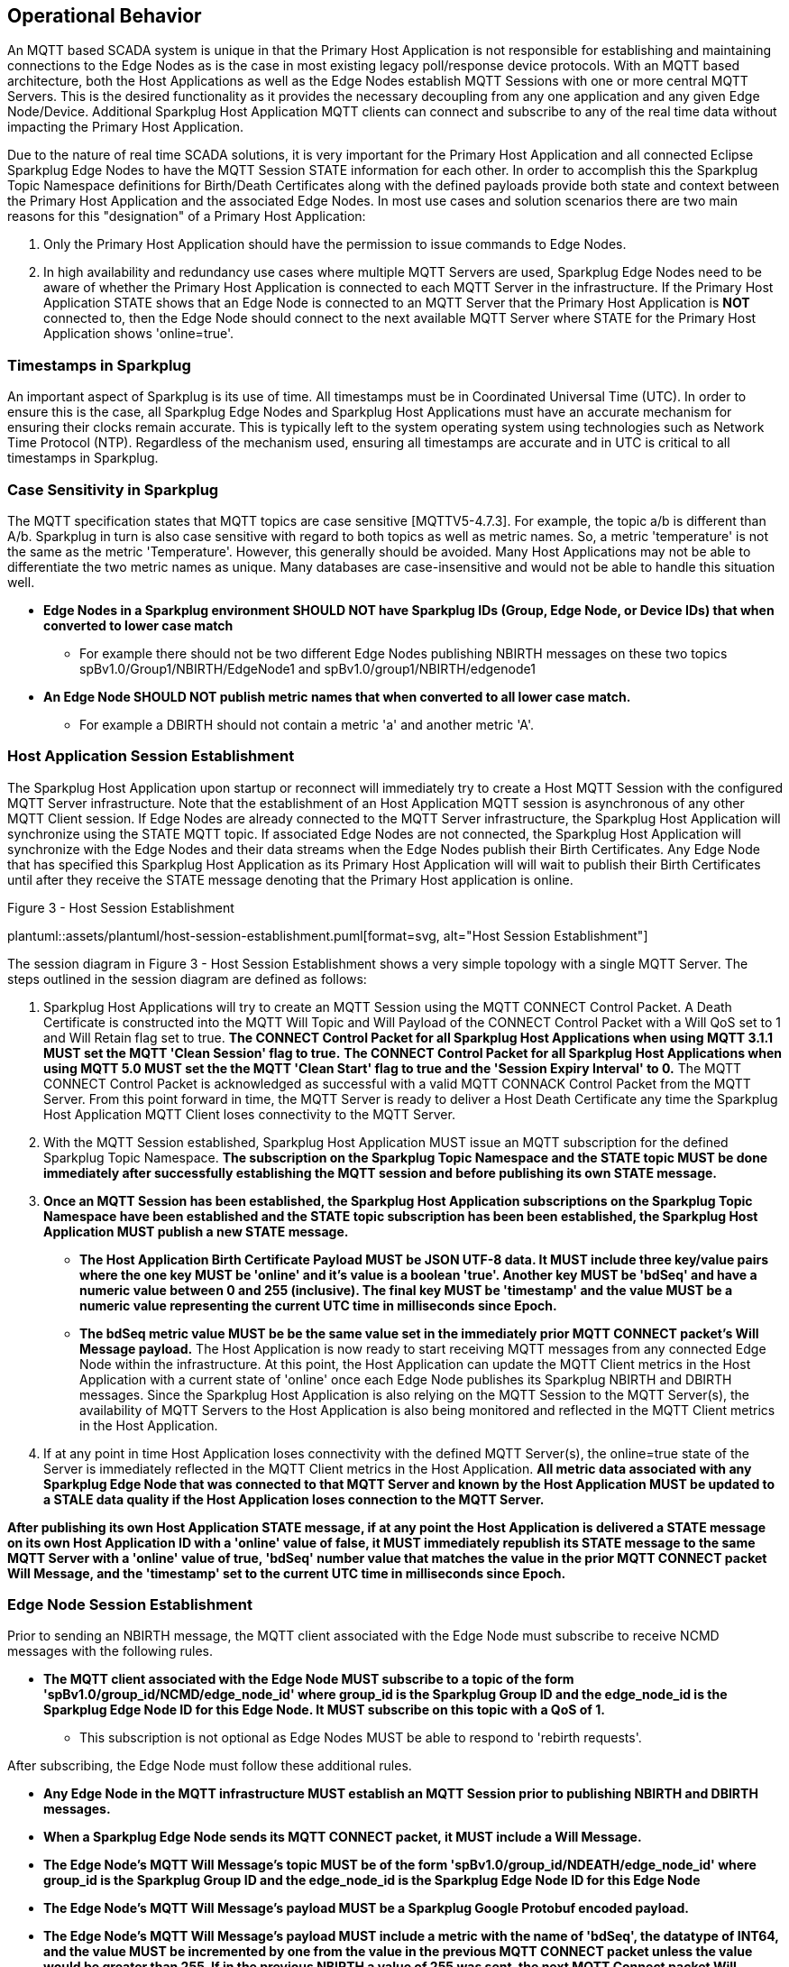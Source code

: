 ////
Copyright © 2016-2021 The Eclipse Foundation, Cirrus Link Solutions, and others

This program and the accompanying materials are made available under the
terms of the Eclipse Public License v. 2.0 which is available at
https://www.eclipse.org/legal/epl-2.0.

SPDX-License-Identifier: EPL-2.0

Sparkplug®, Sparkplug Compatible, and the Sparkplug Logo are trademarks of the Eclipse Foundation.
////

// set default value if assetsdir hasn't been defined
ifndef::assetsdir[:assetsdir:]

[[operational_behavior]]
== Operational Behavior

An MQTT based SCADA system is unique in that the Primary Host Application is not responsible for
establishing and maintaining connections to the Edge Nodes as is the case in most existing legacy
poll/response device protocols. With an MQTT based architecture, both the Host Applications as well
as the Edge Nodes establish MQTT Sessions with one or more central MQTT Servers. This is the desired
functionality as it provides the necessary decoupling from any one application and any given
Edge Node/Device. Additional Sparkplug Host Application MQTT clients can connect and subscribe to
any of the real time data without impacting the Primary Host Application.

Due to the nature of real time SCADA solutions, it is very important for the Primary Host
Application and all connected Eclipse Sparkplug Edge Nodes to have the MQTT Session STATE
information for each other. In order to accomplish this the Sparkplug Topic Namespace definitions
for Birth/Death Certificates along with the defined payloads provide both state and context between
the Primary Host Application and the associated Edge Nodes. In most use cases and solution scenarios
there are two main reasons for this "designation" of a Primary Host Application:

[arabic]
. Only the Primary Host Application should have the permission to issue commands to Edge Nodes.
. In high availability and redundancy use cases where multiple MQTT Servers are used, Sparkplug Edge
Nodes need to be aware of whether the Primary Host Application is connected to each MQTT Server in
the infrastructure. If the Primary Host Application STATE shows that an Edge Node is connected to an
MQTT Server that the Primary Host Application is *NOT* connected to, then the Edge Node should
connect to the next available MQTT Server where STATE for the Primary Host Application shows
'online=true'.

[[operational_behavior_timestamps]]
=== Timestamps in Sparkplug

An important aspect of Sparkplug is its use of time. All timestamps must be in Coordinated
Universal Time (UTC). In order to ensure this is the case, all Sparkplug Edge Nodes and Sparkplug
Host Applications must have an accurate mechanism for ensuring their clocks remain accurate. This is
typically left to the system operating system using technologies such as Network Time Protocol
(NTP). Regardless of the mechanism used, ensuring all timestamps are accurate and in UTC is
critical to all timestamps in Sparkplug.

[[operational_behavior_case_sensitivity]]
=== Case Sensitivity in Sparkplug

The MQTT specification states that MQTT topics are case sensitive [MQTTV5-4.7.3]. For example, the 
topic a/b is different than A/b. Sparkplug in turn is also case sensitive with regard to both topics 
as well as metric names. So, a metric 'temperature' is not the same as the metric 'Temperature'. 
However, this generally should be avoided. Many Host Applications may not be able to differentiate 
the two metric names as unique. Many databases are case-insensitive and would not be able to handle 
this situation well.

* [tck-testable tck-id-case-sensitivity-sparkplug-ids]#[yellow-background]*Edge Nodes in a Sparkplug
environment SHOULD NOT have Sparkplug IDs (Group, Edge Node, or Device IDs) that when converted to
lower case match*#
** For example there should not be two different Edge Nodes publishing NBIRTH messages on these two
topics spBv1.0/Group1/NBIRTH/EdgeNode1 and spBv1.0/group1/NBIRTH/edgenode1
* [tck-testable tck-id-case-sensitivity-metric-names]#[yellow-background]*An Edge Node SHOULD NOT
publish metric names that when converted to all lower case match.*#
** For example a DBIRTH should not contain a metric 'a' and another metric 'A'.

[[operational_behavior_primary_host_application_session_establishment]]
=== Host Application Session Establishment

The Sparkplug Host Application upon startup or reconnect will immediately try to create a Host MQTT
Session with the configured MQTT Server infrastructure. Note that the establishment of an Host
Application MQTT session is asynchronous of any other MQTT Client session. If Edge Nodes are already
connected to the MQTT Server infrastructure, the Sparkplug Host Application will synchronize using
the STATE MQTT topic. If associated Edge Nodes are not connected, the Sparkplug Host Application
will synchronize with the Edge Nodes and their data streams when the Edge Nodes publish their Birth
Certificates. Any Edge Node that has specified this Sparkplug Host Application as its Primary Host
Application will will wait to publish their Birth Certificates until after they receive the STATE
message denoting that the Primary Host application is online.

.Figure 3 - Host Session Establishment
plantuml::{assetsdir}assets/plantuml/host-session-establishment.puml[format=svg, alt="Host Session Establishment"]
//image:extracted-media/media/image7.png[image,width=660,height=492]

The session diagram in Figure 3 - Host Session Establishment shows a very simple topology with a
single MQTT Server. The steps outlined in the session diagram are defined as follows:

[arabic]
. Sparkplug Host Applications will try to create an MQTT Session using the MQTT CONNECT Control
Packet. A Death Certificate is constructed into the MQTT Will Topic and Will Payload of the
CONNECT Control Packet with a Will QoS set to 1 and Will Retain flag set to true.
[tck-testable tck-id-message-flow-phid-sparkplug-clean-session-311]#[yellow-background]*The CONNECT
Control Packet for all Sparkplug Host Applications when using MQTT 3.1.1 MUST set the MQTT 'Clean
Session' flag to true.*#
[tck-testable tck-id-message-flow-phid-sparkplug-clean-session-50]#[yellow-background]*The CONNECT
Control Packet for all Sparkplug Host Applications when using MQTT 5.0 MUST set the the MQTT 'Clean
Start' flag to true and the 'Session Expiry Interval' to 0.*#
The MQTT CONNECT Control Packet is acknowledged as successful with a valid MQTT CONNACK Control
Packet from the MQTT Server. From this point forward in time, the MQTT Server is ready to deliver a
Host Death Certificate any time the Sparkplug Host Application MQTT Client loses connectivity to the
MQTT Server.

. With the MQTT Session established, Sparkplug Host Application MUST issue an MQTT subscription for
the defined Sparkplug Topic Namespace.
[tck-testable tck-id-message-flow-phid-sparkplug-subscription]#[yellow-background]*The subscription
on the Sparkplug Topic Namespace and the STATE topic MUST be done immediately after successfully
establishing the MQTT session and before publishing its own STATE message.*#

. [tck-testable tck-id-message-flow-phid-sparkplug-state-publish]#[yellow-background]*Once an MQTT
Session has been established, the Sparkplug Host Application subscriptions on the Sparkplug Topic
Namespace have been established and the STATE topic subscription has been been established, the
Sparkplug Host Application MUST publish a new STATE message.*#
* [tck-testable tck-id-message-flow-phid-sparkplug-state-publish-payload]#[yellow-background]*The
Host Application Birth Certificate Payload MUST be JSON UTF-8 data. It MUST include three key/value
pairs where the one key MUST be 'online' and it's value is a boolean 'true'. Another key MUST be
'bdSeq' and have a numeric value between 0 and 255 (inclusive). The final key MUST be 'timestamp'
and the value MUST be a numeric value representing the current UTC time in milliseconds since
Epoch.*#
* [tck-testable tck-id-message-flow-phid-sparkplug-state-publish-payload-bdseq]#[yellow-background]*The
bdSeq metric value MUST be be the same value set in the immediately prior MQTT CONNECT packet's Will
Message payload.*#
The Host Application is now ready to start receiving MQTT messages from any connected Edge Node
within the infrastructure. At this point, the Host Application can update the MQTT Client metrics in
the Host Application with a current state of 'online' once each Edge Node publishes its Sparkplug
NBIRTH and DBIRTH messages. Since the Sparkplug Host Application is also relying on the MQTT Session
to the MQTT Server(s), the availability of MQTT Servers to the Host Application is also being
monitored and reflected in the MQTT Client metrics in the Host Application.
. If at any point in time Host Application loses connectivity with the defined MQTT Server(s), the
online=true state of the Server is immediately reflected in the MQTT Client metrics in the Host
Application.
[tck-not-testable]#[yellow-background]*All metric data associated with any Sparkplug Edge Node that
was connected to that MQTT Server and known by the Host Application MUST be updated to a STALE data
quality if the Host Application loses connection to the MQTT Server.*#

[tck-testable tck-id-message-flow-hid-sparkplug-state-message-delivered]#[yellow-background]*After
publishing its own Host Application STATE message, if at any point the Host Application is delivered
a STATE message on its own Host Application ID with a 'online' value of false, it MUST immediately
republish its STATE message to the same MQTT Server with a 'online' value of true, 'bdSeq' number
value that matches the value in the prior MQTT CONNECT packet Will Message, and the 'timestamp' set
to the current UTC time in milliseconds since Epoch.*#

[[operational_behavior_edge_node_session_establishment]]
=== Edge Node Session Establishment

Prior to sending an NBIRTH message, the MQTT client associated with the Edge Node must subscribe to
receive NCMD messages with the following rules.

* [tck-testable tck-id-message-flow-edge-node-ncmd-subscribe]#[yellow-background]*The MQTT client
associated with the Edge Node MUST subscribe to a topic of the form
'spBv1.0/group_id/NCMD/edge_node_id' where group_id is the Sparkplug Group ID and the edge_node_id
is the Sparkplug Edge Node ID for this Edge Node. It MUST subscribe on this topic with a QoS of
1.*#
** This subscription is not optional as Edge Nodes MUST be able to respond to 'rebirth requests'.

After subscribing, the Edge Node must follow these additional rules.

* [tck-testable tck-id-message-flow-edge-node-birth-publish-connect]#[yellow-background]*Any Edge
Node in the MQTT infrastructure MUST establish an MQTT Session prior to publishing NBIRTH and DBIRTH
messages.*#
* [tck-testable tck-id-message-flow-edge-node-birth-publish-will-message]#[yellow-background]*When
a Sparkplug Edge Node sends its MQTT CONNECT packet, it MUST include a Will Message.*#
* [tck-testable tck-id-message-flow-edge-node-birth-publish-will-message-topic]#[yellow-background]*The
Edge Node's MQTT Will Message's topic MUST be of the form 'spBv1.0/group_id/NDEATH/edge_node_id'
where group_id is the Sparkplug Group ID and the edge_node_id is the Sparkplug Edge Node ID for this
Edge Node*#
* [tck-testable tck-id-message-flow-edge-node-birth-publish-will-message-payload]#[yellow-background]*The
Edge Node's MQTT Will Message's payload MUST be a Sparkplug Google Protobuf encoded payload.*#
* [tck-testable tck-id-message-flow-edge-node-birth-publish-will-message-payload-bdSeq]#[yellow-background]*The
Edge Node's MQTT Will Message's payload MUST include a metric with the name of 'bdSeq', the datatype
of INT64, and the value MUST be incremented by one from the value in the previous MQTT CONNECT
packet unless the value would be greater than 255. If in the previous NBIRTH a value of 255 was
sent, the next MQTT Connect packet Will Message payload bdSeq number value MUST have a value of 0.*#
* [tck-testable tck-id-message-flow-edge-node-birth-publish-will-message-qos]#[yellow-background]*The
Edge Node's MQTT Will Message's MQTT QoS MUST be 1.*#
* [tck-testable tck-id-message-flow-edge-node-birth-publish-will-message-will-retained]#[yellow-background]*The
Edge Node's MQTT Will Message's retained flag MUST be set to false.*#

Edge Nodes can be configured to support the concept of a 'Primary Host Application'. In this case,
the Edge Node must wait until the Primary Host Application is online and subscribed to Sparkplug
messages before the Edge Node publishes its NBIRTH and DBIRTH messages. Specifying a Primary Host is
not required for an Edge Node. But, it is often desired. For example say an Edge Node is in a
Sparkplug environment and there is a single consuming Host Application that historizes the data. It
would not be beneficial for the Sparkplug Edge Node to publish data if the Host Application is not
connected and subscribed to messages. Instead, it would be better for the Edge Node to store data
while the Host Application is offline. Once the Host Application is properly connected, it could
then send all of its stored data and continue publishing normally. Once the Sparkplug Edge Node has
successfully connected to the MQTT Server, it must publish a NBIRTH message. The NBIRTH message must
follow the following rules. Note if Primary Host is configured for the Edge Node, it must also wait
until the Primary Host denotes it is online before the Edge Node publishes its NBIRTH message.

* [tck-testable tck-id-message-flow-edge-node-birth-publish-phid-wait]#[yellow-background]*If the
Edge Node is configured to wait for a Primary Host Application if MUST verify the Primary Host
Application is online via the STATE topic before publishing NBIRTH and DBIRTH messages.*#
** [tck-testable tck-id-message-flow-edge-node-birth-publish-phid-wait-id]#[yellow-background]*If
the Edge Node is configured to wait for a Primary Host Application if MUST validate the Host
Application ID as the last token in the STATE message topic string matches the configured Primary
Host Application ID for this Edge Node.*#
** [tck-testable tck-id-message-flow-edge-node-birth-publish-phid-wait-online]#[yellow-background]*If
the Edge Node is configured to wait for a Primary Host Application if MUST validate the 'online'
boolean flag is true in the STATE message payload before considering the Primary Host Application to
be online and active.*#
** [tck-testable tck-id-message-flow-edge-node-birth-publish-phid-wait-bdSeq]#[yellow-background]*If
the Edge Node is configured to wait for a Primary Host Application if MUST validate the 'bdseq'
number is greater than the previous STATE message bdSeq number in the STATE message payload before
considering the Primary Host Application to be online and active. If no previous bdSeq number was
received by this Edge Node it MUST consider the incoming bdSeq number the latest/valid.*#
*** Note for the bdSeq number 0 is considered greater than 255 because this value is only between 0
and 255 (inclusive).
* [tck-testable tck-id-message-flow-edge-node-birth-publish-nbirth-topic]#[yellow-background]*The
Edge Node's NBIRTH MQTT topic MUST be of the form 'spBv1.0/group_id/NBIRTH/edge_node_id' where
group_id is the Sparkplug Group ID and the edge_node_id is the Sparkplug Edge Node ID for this Edge
Node*#
* [tck-testable tck-id-message-flow-edge-node-birth-publish-nbirth-payload]#[yellow-background]*The
Edge Node's NBIRTH payload MUST be a Sparkplug Google Protobuf encoded payload.*#
* [tck-testable tck-id-message-flow-edge-node-birth-publish-nbirth-payload-bdSeq]#[yellow-background]*The
Edge Node's NBIRTH payload MUST include a metric with the name of 'bdSeq' the datatype of INT64 and
the value MUST be the same as the previous MQTT CONNECT packet.*#
* [tck-testable tck-id-message-flow-edge-node-birth-publish-nbirth-qos]#[yellow-background]*The
Edge Node's NBIRTH MQTT QoS MUST be 0.*#
* [tck-testable tck-id-message-flow-edge-node-birth-publish-nbirth-retained]#[yellow-background]*The
Edge Node's NBIRTH retained flag MUST be set to false.*#
* [tck-testable tck-id-message-flow-edge-node-birth-publish-nbirth-payload-seq]#[yellow-background]*The
Edge Node's NBIRTH payload MUST include a 'seq' number that is between 0 and 255 (inclusive).*#
** This will become the starting sequence number which all following messages will include a
sequence number that is one more than the previous up to 255 where it wraps back to zero.
* [tck-testable tck-id-message-flow-edge-node-birth-publish-phid-offline]#[yellow-background]*If the
Edge Node is configured to wait for a Primary Host Application, it is connected to the MQTT Server,
and receives a STATE message on its configured Primary Host, the bdSeq number in the payload is
greater than the previous bdSeq number, and the 'online' value is false, it MUST immediately publish
and NDEATH message and disconnect from the MQTT Server and start the connection establishment
process over.*#
** Note for the bdSeq number 0 is considered greater than 255 because this value is only between 0
and 255 (inclusive).
** If the Edge Node did not previously receive a STATE message from this Primary Host Application,
it MUST NOT check the bdSeq number against the previous value because it is unable to do so. It MUST
honor the 'online' boolean status flag as denoted in the payload.

Most implementations of a Sparkplug Edge Node for real time SCADA systems will try to maintain a
persistent MQTT Session with the MQTT Server Infrastructure. But there are use cases where the
MQTT Session does not need to be persistent. In either case, an Edge Node can try to establish an
MQTT Session at any time and is completely asynchronous from any other MQTT Client in the
infrastructure. The only exception to this rule is the use case where there are multiple MQTT
Servers and a Primary Host Application. Note this does not refer to the use of the MQTT 'Clean
Session' flag in MQTT 3.1.1 or the 'Clean Start' flag in MQTT 5.0. All types of MQTT clients (both
Host and Edge Nodes) in a Sparkplug system MUST always set the 'Clean Session' flag in the MQTT
3.1.1 CONNECT packet to true. When using MQTT 5.0 the 'Clean Start' flag must be set to true and the
MQTT 'Session Expiry Interval' to zero.

.Figure 4 - Edge Node MQTT Session Establishment
plantuml::{assetsdir}assets/plantuml/edge-node-mqtt-session-establishment.puml[format=svg, alt="Edge Node MQTT Session Establishment"]
//image:extracted-media/media/image8.png[image,width=660,height=508]

The session diagram in Figure 4 - Edge Node MQTT Session Establishment shows a very simple topology
with a single MQTT Server. The steps outlined in the session diagram are defined as follows:

[arabic]
. The Edge Node MQTT Client will attempt to create an MQTT connection to the available MQTT
Server(s) using the MQTT CONNECT Control Packet.
The Death Certificate constructed into the Will Topic and Will Payload follows the format defined
in section on link:#payloads_ndeath[NDEATH messages].

. The subscription to NCMD level topics ensures that Edge Node targeted messages from the Primary
Host Application are delivered. The subscription to DCMD ensures that device targeted messages from
the Primary Host Application are delivered. In infrastructures with multiple MQTT Servers and a
designated Primary Host Application, the subscription to STATE informs the Edge Node the current
state of the Primary Host Application. At this point the Edge node has fully completed the steps
required for establishing a valid MQTT Session with the Primary Host Application.

. Once an MQTT Session has been established, the Edge Node MQTT client MUST publish an application
level NBIRTH as defined link:#topics_birth_message_nbirth[here]. At this point, the Primary Host
Application will have all the information required to build out the Edge Node metric structure and
show the Edge Node in an 'online' state once it publishes its NBIRTH and DBIRTH messages.

. If at any point in time the Edge Node MQTT Client loses connectivity to the defined MQTT
Server(s), a Death Certificate (NDEATH) is issued by the MQTT Server on behalf of the Edge Node.
Upon receipt of the Death Certificate with a bdSeq number metric that matches the preceding bdSeq
number in the NBIRTH messages, the Primary Host Application should set the state of the Edge Node
to ‘online=false’ and update all metric timestamps related to this Edge Node. Any defined metrics
will be set to a STALE data quality.

.. The bdSeq number is used to correlate an NBIRTH with a NDEATH. Because the NDEATH is included in
the MQTT CONNECT packet, its timestamp (if included) is not useful to Sparkplug Host Applications.
Instead, a bdSeq number must be included as a metric in the payload of the NDEATH. The same bdSeq
number metric value must also be included in the NBIRTH message published immediately after the MQTT
CONNECT. This allows Host Applications to know that a NDEATH matches a specific NBIRTH message. This
is required because timing with Will Messages may result in NDEATH messages arriving after a
new/next NBIRTH message. The bdSeq number allows Host Applications to know when it must consider the
Edge Node offline.

[[operational_behavior_edge_node_session_termination]]
=== Edge Node Session Termination

Edge Nodes for various reasons may disconnect intentionally.
When this is done,
[tck-testable tck-id-operational-behavior-edge-node-intentional-disconnect-ndeath]#[yellow-background]*an
Edge Node MUST publish an NDEATH before terminating the connection.*#
[tck-testable tck-id-operational-behavior-edge-node-intentional-disconnect-packet]#[yellow-background]*Immediately
following the NDEATH publish, a DISCONNECT packet MUST be sent to the MQTT Server.*#
This allows the MQTT Server to be notified that the Edge Node is offline and as a result the MQTT
Will Message of the Edge Node will not be delivered by the MQTT Server to subscribed MQTT clients.

When an Edge Node goes offline by sending its NDEATH or if an MQTT Server delivers an NDEATH on
behalf of an Edge Node, it is implied that all of the Edge Node's associated Devices are also
offline. In addition, it is also implied that all metrics in the previous associated NBIRTH and all
DBIRTHs in this Sparkplug session under that Edge Node are now STALE.

For the following normative statements it is up to the designers of the Sparkplug Host Application
with regard to how they 'mark' the Sparkplug Edge Node or Sparkplug Device as 'offline'. It is also
up to the designers of the Sparkplug Host Application on how they 'mark' a metric as STALE. This is
an important aspect of Sparkplug in that an NDEATH means the data was accurate at a time, but now
that the MQTT session has been lost can no longer be considered current or up to date.

Because an NDEATH may be sent on behalf of an Edge Node by an MQTT Server in the MQTT Will Message,
the Sparkplug payload timestamp does not represent the time that the Edge Node actually went
offline. As a result, the timestamp associated with NDEATH events must use the timestamp of receipt
on the Sparkplug Host Application. This is in part why Sparkplug Edge Nodes and Host Applications
must have synced system clocks and all Sparkplug timestamps must be in UTC time.

* [tck-testable tck-id-operational-behavior-edge-node-termination-host-action-ndeath-node-offline]#[yellow-background]*Immediately
after receiving an NDEATH from an Edge Node, Host Applications MUST mark the Edge Node as offline
using the current Host Application's system UTC time*#
* [tck-testable tck-id-operational-behavior-edge-node-termination-host-action-ndeath-node-tags-stale]#[yellow-background]*Immediately
after receiving an NDEATH from an Edge Node, Host Applications MUST mark all metrics that were
included in the previous NBIRTH as STALE using the current Host Application's system UTC time*#
* [tck-testable tck-id-operational-behavior-edge-node-termination-host-action-ndeath-devices-offline]#[yellow-background]*Immediately
after receiving an NDEATH from an Edge Node, Host Applications MUST mark all Sparkplug Devices
associated with the Edge Node as offline using the current Host Application's system UTC time*#
* [tck-testable tck-id-operational-behavior-edge-node-termination-host-action-ndeath-devices-tags-stale]#[yellow-background]*Immediately
after receiving an NDEATH from an Edge Node, Host Applications MUST mark all of the metrics that
were included with associated Sparkplug Device DBIRTH messages as STALEusing the current Host
Application's system UTC time*#

For the following normative statements an 'online STATE message' is one where a Host Application's
JSON payload has the 'online' key's value set to true. An 'offline STATE message' is one where the
Host Application's JSON payload has the 'online' key's value set to false.

If the Edge Node is configured to use a Primary Host Application, it must also watch for 'STATE'
messages from the Primary Host Application. If the Primary Host Application denotes it is offline,
the Edge Node must disconnect from the current MQTT server following these rules:

* [tck-testable tck-id-operational-behavior-edge-node-termination-host-offline]#[yellow-background]*If
the Edge Node is configured to use a Primary Host Application, it MUST disconnect from the current
MQTT Server if a the online JSON value is false and if the bdSeq number matches the bdSeq number
from the previous 'online STATE message'.*#
* [tck-testable tck-id-operational-behavior-edge-node-termination-host-offline-bdSeq]#[yellow-background]*Consider
an Edge Node that is configured to use a Primary Host Application and the Edge Node is connected and
publishing. Then it receives an 'offline STATE message'. It MUST NOT disconnect if the bdSeq number
does not match the bdSeq number value from the previous 'online STATE message'.*#

[[operational_behavior_device_session_establishment]]
=== Device Session Establishment

The Sparkplug Specification is provided to get real time process variable information from existing
and new end devices measuring, monitoring, and controlling a physical process into an MQTT
infrastructure and the Host Application Industrial Internet of Things application platform. In the
context of this document an MQTT Device can represent anything from existing legacy poll/response
driven PLCs, RTUs, HART Smart Transmitter, etc., to new generation automation and instrumentation
devices that can implement a conformant MQTT client natively.

The preceding sections in this document detail how the Sparkplug Host Application interacts with the
MQTT Server infrastructure and how that infrastructure interacts with the notion of a Sparkplug
Edge Node. But to a large extent the technical requirements of those pieces of the infrastructure
have already been provided. For most use cases in this market sector the primary focus will be on
the implementation of the Sparkplug Specification between the native device and the Edge Node API’s.

Prior to sending a DBIRTH message, if the Device supports 'writing to outputs' the MQTT client
associated with the Sparkplug Device must subscribe to receive DCMD messages with the following
rules.

* [tck-testable tck-id-message-flow-device-dcmd-subscribe]#[yellow-background]*If the Device
supports writing to outputs, the MQTT client associated with the Device MUST subscribe to a topic of
the form 'spBv1.0/group_id/DCMD/edge_node_id/device_id' where group_id is the Sparkplug Group ID the
edge_node_id is the Sparkplug Edge Node ID and the device_id is the Sparkplug Device ID for this
Device. It MUST subscribe on this topic with a QoS of 1.*#

A Device can publish a DBIRTH as long as an NBIRTH has been sent previously and the MQTT session is
active. The DBIRTH message must follow the following rules.

* [tck-testable tck-id-message-flow-device-birth-publish-nbirth-wait]#[yellow-background]*The NBIRTH
message must have been sent within the current MQTT session prior to a DBIRTH being published.*#
* [tck-testable tck-id-message-flow-device-birth-publish-dbirth-topic]#[yellow-background]*The
Device's DBIRTH MQTT topic MUST be of the form 'spBv1.0/group_id/DBIRTH/edge_node_id/device_id'
where group_id is the Sparkplug Group ID the edge_node_id is the Sparkplug Edge Node ID and the
device_id is the Sparkplug Device ID for this Device.*#
* [tck-testable tck-id-message-flow-device-birth-publish-dbirth-match-edge-node-topic]#[yellow-background]*The
Device's DBIRTH MQTT topic group_id and edge_node_id MUST match the group_id and edge_node_id that
were sent in the prior NBIRTH message for the Edge Node this Device is associated with.*#
* [tck-testable tck-id-message-flow-device-birth-publish-dbirth-payload]#[yellow-background]*The
Device's DBIRTH payload MUST be a Sparkplug Google Protobuf encoded payload.*#
* [tck-testable tck-id-message-flow-device-birth-publish-dbirth-qos]#[yellow-background]*The
Device's DBIRTH MQTT QoS MUST be 0.*#
* [tck-testable tck-id-message-flow-device-birth-publish-dbirth-retained]#[yellow-background]*The
Device's DBIRTH retained flag MUST be set to false.*#
* [tck-testable tck-id-message-flow-device-birth-publish-dbirth-payload-seq]#[yellow-background]*The
Device's DBIRTH payload MUST include a 'seq' number that is between 0 and 255 (inclusive) and be one
more than was included in the prior Sparkplug message sent from the Edge Node associated with this
Device.*#

In order to expose and populate the metrics from any intelligent device, the following simple
session diagram outlines the requirements:

.Figure 5 - MQTT Device Session Establishment
plantuml::{assetsdir}assets/plantuml/mqtt-device-session-establishment.puml[format=svg, alt="MQTT Device Session Establishment"]
//image:extracted-media/media/image9.png[image,width=660,height=309]

The session diagram in Figure 5 - MQTT Device Session Establishment shows a simple topology with
all the Sparkplug elements in place i.e. Host Application, MQTT Server(s), Sparkplug Edge Node and
this element, the device element. The steps outlined in the session diagram are defined as follows:

This flow diagram assumes that at least one MQTT Server is available and operational within the
infrastructure. Without at least a single MQTT Server the remainder of the infrastructure is
unavailable.

[arabic]
. Assuming MQTT Server is available.

. Assuming the Primary Host Application established MQTT Session with the MQTT Server(s).

. The Session Establishment of the associated Sparkplug Edge Node is described in
link:#operational_behavior_edge_node_session_establishment[Edge Node Session Establishment]. This
flow diagram assumes that the Edge Node session has already been established with the Primary Host
Application. Depending on the target platform, the Edge Node may be a physical "Edge of Network"
gateway device polling physical legacy devices via Modbus, AB, DNP3.0, HART, etc, an MQTT enabled
sensor or device, or it might be a logical implementation of one of the Eclipse Tahu compatible
implementations for prototype Edge Nodes running on the Raspberry PI platform. Regardless of the
implementation, at some point the device interface will need to provide a state and associated
metrics to publish to the MQTT infrastructure.

. State #4 in the session diagram represents the state at which the Edge Node is ready to report all
of its metric data to the MQTT Server(s) as defined in Sparkplug. It is the responsibility of the
Edge node (logical or physical) to put this information in a form defined in
link:#payloads_dbirth[DBIRTH messages]. Upon receiving the DBIRTH message, the Primary Host
Application can build out the proper metric structure and set the Sparkplug Device to 'online'.

. Following the Sparkplug Specification in link:#payloads_ddata[Device Data Messages] (DDATA), all
subsequent metrics are published to the Primary Host Application on a Report by Exception (RBE)
basis using the DDATA message format. Time based reporting is not explicitly disallowed by the
Sparkplug Specification but it is discouraged and often unnecessary.

. If at any time the Sparkplug Device cannot provide real time information, the Sparkplug
Specification requires that an DDEATH be published. This will inform the Primary Host Application
that all metric information associated with that Sparkplug Device be set to a STALE data quality.

[[operational_behavior_device_session_termination]]
=== Device Session Termination

[tck-testable tck-id-operational-behavior-device-ddeath]#[yellow-background]*If a Sparkplug Edge
Node loses connection with an attached Sparkplug Device, it MUST publish a DDEATH message on behalf
of the device.*#

When a Sparkplug Device goes offline by having its DDEATH published by an Edge Node, it allows
Sparkplug Host Applications to know that the Sparkplug Device is no longer reporting current and
accurate values to the Edge Node. Therefore the Edge Node is not able to report live/accurate data
values on behalf of the Sparkplug Device to the MQTT Server or in turn to Sparkplug Host
Applications. As a result the Sparkplug Host Applications must mark the Device offline and denote
the Sparkplug Device's tags as stale.

For the following normative statements it is up to the designers of the Sparkplug Host Application
with regard to how they 'mark' the Sparkplug Device as 'offline'. It is also up to the designers of
the Sparkplug Host Application on how they 'mark' a metric as STALE. This is an important aspect of
Sparkplug in that an DDEATH means the data was accurate at a time, but now that the connection
between the Sparkplug Edge Node and the Sparkplug Device has been lost can no longer be considered
current or up to date.

The DDEATH is sent on behalf of a Sparkplug Device by a Sparkplug Edge Node. Because of this, the
Sparkplug payload timestamp associated with a DDEATH is considered accurate and must be used as the
timestamp for a Sparkplug Device being marked as offline and for its associated metrics being set to
STALE.

[tck-testable tck-id-operational-behavior-edge-node-termination-host-action-ddeath-devices-offline]#[yellow-background]*Immediately
after receiving an DDEATH from an Edge Node, Host Applications MUST mark the Sparkplug Device
associated with the Edge Node as offline using the timestamp in the DDEATH payload*#
[tck-testable tck-id-operational-behavior-edge-node-termination-host-action-ddeath-devices-tags-stale]#[yellow-background]*Immediately
after receiving an DDEATH from an Edge Node, Host Applications MUST mark all of the metrics that
were included with the associated Sparkplug Device DBIRTH messages as STALE using the timestamp in
the DDEATH payload*#

[[operational_behavior_sparkplug_host_applications]]
=== Sparkplug Host Applications

As noted above, there is the notion of a Sparkplug Host Application in the infrastructure that has
the required permissions to send commands to Edge Nodes and Sparkplug Devices and the fact that all
Edge Nodes need to know the Primary Host Application is connected to the same MQTT Server its
connected to or it needs to walk to another one in the infrastructure. Both are common requirements
of a mission critical SCADA system.

But unlike legacy SCADA system implementations, all real time process variable information being
published thru the MQTT infrastructure is available to any number of additional MQTT Clients in the
business that might be interested in subsets if not all of the real time data.

The only fundamental difference between a Primary Host Application MQTT Client and other Sparkplug
Host Application MQTT Clients is that the Edge Nodes in the infrastructure know to make sure the
Primary Host Application is online before publishing data.

[[operational_behavior_host_application_message_ordering]]
=== Sparkplug Host Application Message Ordering

Sparkplug Host Applications are required to validate the order of messages arriving from Edge Nodes.
This is done using the sequence number which is sent in every NBIRTH, DBIRTH, NDATA, and DDATA
message that comes from an Edge Node. Because these MQTT messages are sent on different topics, it
is possible based on MQTT Server implementations that these messages may arrive at the Sparkplug
Host Application in a different order than they were sent from the Edge Node. This can be especially
common when using clustered MQTT Servers. It is the responsibility of the Sparkplug Host Application
to ensure that all messages arrive within a 'Reorder Timeout'. In typical environments this timeout
can be as little as a couple of seconds. In deployments with very slow networks or clustered MQTT
servers it may need to be longer. In some environments, the MQTT Server may ensure in-order delivery
of QoS0 MQTT messages even across topics. In these cases this timeout could be zero.

If a Sparkplug Host Applications receives messages from Edge Node with sequence numbers 1, 2, and 4.
At the time the message with a sequence number of 4 arrives, a timer SHOULD be started within the
Host Application. This is the start of the Reordering Timeout timer. A messages with sequence number
3 MUST arrive before the Reordering Timeout elapses. If a message with sequence number 3 does not
arrive before the timeout, a Rebirth Request should be sent to the Edge Node. The ensures the
session state is properly reestablished. If a message with a sequence number of 3 arrives before the
Reorder Timeout occurs, the timer can be shutdown and normal operation of the Host Application can
continue.

It is also important to note that depending on the Sparkplug Host Application's purpose, it may make
sense to never process messages out of order. It also may make sense to not process a message that
arrived out of sequence if its preceding messages didn't arrive before the Reorder Timeout. These
choices are left to the Sparkplug Host Application developer. For example, a Host Application that
is a time series database may want to insert all data that arrives regardless of the message order.
However, a rules engine Host Application may require that messages are processed in order of their
sequence numbers to preserve the order of events as they occurred at the Edge Node.

* [tck-testable tck-id-operational-behavior-host-reordering-param]#[yellow-background]*Sparkplug
Host Applications SHOULD provide a configurable 'Reorder Timeout' parameter*#
* [tck-testable tck-id-operational-behavior-host-reordering-start]#[yellow-background]*If a message
arrives with an out of order sequence number, the Host Application SHOULD start a timer denoting the
start of the Reorder Timeout window*#
* [tck-testable tck-id-operational-behavior-host-reordering-rebirth]#[yellow-background]*If the
Reorder Timeout elapses and the missing message(s) have not been received, the Sparkplug Host
Application SHOULD send an NCMD to the Edge Node with a 'Node Control/Rebirth' request*#
** Non-normative comment: In most cases a 'Primary Host Application' would send a Rebirth Request
but a Non-Primary Host may not
* [tck-testable tck-id-operational-behavior-host-reordering-success]#[yellow-background]*If the
missing messages that triggered the start of the Reorder Timeout timer arrive before the reordering
timer elapses, the timer can be terminated and normal operation in the Host Application can
continue*#

[[operational_behavior_primary_application_state_in_multiple_mqtt_server_topologies]]
=== Primary Host Application STATE in Multiple MQTT Server Topologies

For implementations with multiple MQTT Servers, there is one additional aspect that needs to be
understood and managed properly. When multiple MQTT Servers are available there is the possibility
of "stranding" an Edge Node if the Primary command/control of the Primary Host Application loses
network connectivity to one of the MQTT Servers. In this instance the Edge Node would stay properly
connected to the MQTT Server publishing information not knowing that Primary Host Application was
not able to receive the messages.
// TODO: This is a normative statement - but it is testable?
When using multiple MQTT Servers, the Primary Host Application instance must be configured to
publish a STATE Birth Certificate and all Edge Nodes need to subscribe to this STATE message.

[tck-testable tck-id-operational-behavior-primary-application-state-with-multiple-servers-state]#[yellow-background]*Regardless
of the number of MQTT Servers in a Sparkplug Infrastructure, every time a Primary Host Application
establishes a new MQTT Session with an MQTT Server, the STATE Birth Certificate defined in the
link:#payloads_desc_state[STATE description section] MUST be the first message that is published
after a successful MQTT Session is established with each MQTT Server.*#

Sparkplug Edge Nodes in an infrastructure that provides multiple MQTT Servers can establish a
session to any one of the MQTT Servers.

[tck-testable tck-id-operational-behavior-primary-application-state-with-multiple-servers-single-server]#[yellow-background]*The
Edge Nodes MUST not connected to more than one server at any point in time.*#

Upon establishing a session, the Edge Node should issue a subscription to the STATE message
published by Primary Host Application. Since the STATE message is published with the MQTT RETAIN
flag set, MQTT will guarantee that the last STATE message is always available. The Edge Node should
examine the JSON payload of this message to ensure that it is a value of the 'online' key is true.
If the value is false, this indicates the Primary Application has lost its MQTT Session to this
particular MQTT Server.

[tck-testable tck-id-operational-behavior-primary-application-state-with-multiple-servers-walk]#[yellow-background]*If
the Primary Host Application is offline as denoted via the STATE MQTT Message, the Edge Node MUST
terminate its session with this MQTT Server and move to the next available MQTT Server that is
available.*#

[tck-testable tck-id-operational-behavior-edge-node-birth-sequence-wait]#[yellow-background]*The
Edge Node MUST also wait to publish its BIRTH sequence until an online=true STATE message is
received by the Edge Node.*#
This use of the STATE message in this manner ensures that any loss of connectivity to an MQTT Server
to the Primary Host Application does not result in Edge Nodes being "stranded" on an MQTT server
because of network issues. The following message flow diagram outlines how the STATE message is
used when three (3) MQTT Servers are available in the infrastructure:

// suppress inspection "AsciiDocLinkResolve"
.Figure 7 – Primary Host Application STATE flow diagram
plantuml::{assetsdir}assets/plantuml/primary-host-application-state-flow-diagram.puml[format=svg, alt="Primary Host Application STATE flow diagram"]
//image:extracted-media/media/image11.png[image,width=660,height=304]

[arabic]
. When an Edge Node is configured with multiple available MQTT Servers in the infrastructure it
should issue a subscription to the Primary Host Application STATE message. The Edge Nodes are free
to establish an MQTT Session to any of the available servers over any available network at any time
and examine the current STATE value. If the STATE message payload is online=false then the Edge Node
should disconnect and walk to the next available server.

. Upon startup, the configured Primary Host Application's MQTT Client MUST include the Primary Host
Application DEATH Certificate that indicates STATE is online=false with the message RETAIN flag set
to true in the MQTT Will Message. Then the Primary Host Application BIRTH Certificate must be
published with a STATE payload of online=true. In both of these messages the bdSeq number value must
match and be one more than the bdSeq number value used in the previous connection establishment.
Both of these payloads must also include a numeric timestamp value in UTC milliseconds since Epoch.

. As the Edge Node walks its available MQTT Server list, it will establish an MQTT Session with a
server that has a STATE message with a JSON payload that has online=true. The Edge Node can stay
connected to this server if its MQTT Session stays intact and it does not receive the Primary Host
Application DEATH Certificate.

. Having a subscription registered to the MQTT Server on the STATE topic will result in any change
to the current Primary Host Application STATE being received immediately. In this case, a
network disruption causes the Primary Host Application MQTT Session to server #2 to be terminated.
This will cause the MQTT Server, on behalf of the now terminated the Primary Host Application MQTT
Client, to deliver the Death Certificate to anyone that is currently subscribed to it. Upon receipt
of the Primary Host Application Death Certificate this Edge Node will move to the next MQTT Server
in its list. Before the Edge Node disconnects and walks to the next MQTT Server it must validate
that the JSON payload denotes online=false and the bdSeq number matches the prior STATE message
bdSeq number from that Host Application's BIRTH message.

. The Edge Node connected to the next available MQTT Server and since the current STATE on this
server is online=true, it can stay connected. In the meantime, the network disruption between
Primary Host Application and MQTT Server #2 has been corrected. The Primary Host Application has a
new MQTT Session established to server #2 with an updated Birth Certificate of online=true. Now MQTT
Server #2 is ready to accept new Edge Node session requests.

[[operational_behavior_edge_node_ndata_and_ncmd_messages]]
=== Edge Node NDATA and NCMD Messages

We’ll start this section with a description of how metric information is published to the Primary
Host Application from an Edge Node in the MQTT infrastructure. The definition of an Edge Node is
generic in that it can represent both physical "Edge of Network Gateway" devices that are
interfacing with existing legacy equipment and a logical MQTT endpoint for devices that natively
implement the Sparkplug Specification. The link:#payloads_nbirth[NBIRTH Section] defines the Edge
Node Birth Certificate MQTT Payload and the fact that it can provide any number of metrics that will
be exposed in the Primary Host Application. Some examples of these will be "read only" such as:

* Edge Node Manufacture ID
* Edge Node Device Type
* Edge Node Serial Number
* Edge Node Software Version Number
* Edge Node Configuration Change Count
* Edge Node Position (if GPS device is available)
* Edge Node Cellular RSSI value (if cellular is being used)
* Edge Node Power Supply voltage level
* Edge Node Temperature

Other metrics may be dynamic and "read/write" such as:

* Edge Node Rebirth command to republish all Edge Node and Device Birth Certificates
* Edge Node Next server command to move to next available MQTT Server
* Edge Node Reboot command to reboot the Edge Node
* Edge Node Primary Network (PRI_NETWORK) where 1 = Cellular, 2 = Ethernet

The important point to realize is that the metrics exposed in the Primary Host Application for use
in the design of applications are completely determined by what metric information is published in
the NBIRTH. This is entirely dependent on the application and use-case. Each specific Edge Node can
best determine what data to expose, and how to expose it, and it will automatically appear in the
Primary Host Application metric structure. Metrics can even be added dynamically at runtime and with
a new NBIRTH and DBIRTH sequence of messages. These metrics will automatically be added to the
Primary Host Application metric structure.

// FIXME: This needs a bit of cleanup to be precise with non-normative MQTT concepts (e.g. ACLs)
The other very important distinction to make here is that Edge Node NDATA and NCMD messages are
decoupled from the Sparkplug Device level data and command messages of DDATA and DCMD. This
decoupling in the Topic Namespace is important because it allows interaction from all MQTT Clients
in the system (to the level of permission and application) with the Edge Nodes, but NOT to the level
of sending device commands. The Primary Host Application could provide a configuration parameter
that would BLOCK output DDATA and DCMD messages but still allow NDATA and NCMD messages to flow. In
this manner, multiple application systems can be connected to the same MQTT infrastructure, but only
the ones with DCMD enabled can publish Device commands.

The following simple message flow diagram demonstrates the messages used to update a changing
cellular RSSI value in the Primary Host Application and sending a command from the Primary Host
Application to the Edge Node to use a different primary network path.

.Figure 6 - Edge Node NDATA and NCMD Message Flow
plantuml::{assetsdir}assets/plantuml/edge-node-ndata-and-ncmd-message-flow.puml[format=svg, alt="Edge Node NDATA and NCMD Message Flow"]
//image:extracted-media/media/image10.png[image,width=660,height=303]

[arabic]
. Assuming MQTT Server is available.
. Assuming the Primary Host Application established MQTT Session with the MQTT Server(s).
. The Edge Node has an established MQTT Session and the NBIRTH has been published. Primary Host
Application now has all defined metrics and their current value.
. The Edge Node is monitoring its local cellular RSSI level. The level has changed and now the Edge
Node wants to publish the new value to the associated metric in Primary Host Application.
. From an operational requirement, the Edge Node needs to be told to switch its primary network
interface from cellular to Ethernet. From the Primary Host Application, the new metric value is
published to the Edge Node using a NCMD Sparkplug message.

[[operational_behavior_mqtt_enabled_device_session_establishment]]
=== MQTT Enabled Device Session Establishment

When implementing Sparkplug directly on an I/O enabled Device, there are two options. The notion of
a 'Sparkplug Device' can be removed entirely. In this scenario the MQTT Client can publish 'Edge
Node level' messages (e.g. NBIRTH, NDEATH, NCMD, and NDATA) and never use the concept of 'Device
level' messages (e.g. DBIRTH, DDEATH, DCMD, and DDATA messages. All of the metrics can be published
on the Edge Node level Sparkplug verbs and simply omit use of the Device level Sparkplug verbs.
Because the Edge Node level verbs encapsulate the MQTT/Sparkplug Session, this is all that is
required.

Alternatively, the implementation can use the concept of both Edge Node and Device Sparkplug verbs
(NBIRTH, NDEATH, NDATA, NCMD, DBIRTH, DDEATH, DDATA, and DCMD) as any other Gateway based Edge Node
would. From any consuming application this would look like any other Edge Node Gateway that may be
managing one or more attached devices.

[[operational_behavior_sparkplug_host_application_session_establishment]]
=== Sparkplug Host Application Session Establishment

Sparkplug Host Applications must follow the following rules when connecting to the MQTT Server.

* [tck-testable tck-id-operational-behavior-host-application-host-id]#[yellow-background]*The
host_id MUST be unique to all other Sparkplug Host IDs in the infrastructure.*#
* [tck-testable tck-id-operational-behavior-host-application-connect-will]#[yellow-background]*When
a Sparkplug Host Application sends its MQTT CONNECT packet, it MUST include a Will Message.*#
* [tck-testable tck-id-operational-behavior-host-application-connect-will-topic]#[yellow-background]*The
MQTT Will Message's topic MUST be of the form 'STATE/host_id' where host_id is the unique identifier
of the Sparkplug Host Application*#
* [tck-testable tck-id-operational-behavior-host-application-connect-will-payload]#[yellow-background]*The
Death Certificate Payload MUST be JSON UTF-8 data. It MUST include three key/value pairs where the
one key MUST be 'online' and it's value is a boolean 'false'. Another key MUST be 'bdSeq' and have a
numeric value between 0 and 255 (inclusive). The final key MUST be 'timestamp' and the value MUST be
a numeric value representing the current UTC time in milliseconds since Epoch.*#
* [tck-testable tck-id-operational-behavior-host-application-connect-will-payload-bdseq]#[yellow-background]*The
Death Certificate's bdSeq number value MUST have a value of one more than the bdSeq number value
sent in the prior MQTT CONNECT packet from the Host Application unless the previous value was 255.
In this case the new bdSeq number value MUST be 0.*#
* [tck-testable tck-id-operational-behavior-host-application-connect-will-qos]#[yellow-background]*The
MQTT Will Message's MQTT QoS MUST be 1 (at least once).*#
* [tck-testable tck-id-operational-behavior-host-application-connect-will-retained]#[yellow-background]*The
MQTT Will Message's retained flag MUST be set to true.*#

Once the Sparkplug Host Application has successfully connected to the MQTT Server, it must publish a
birth with the following rules.

* [tck-testable tck-id-operational-behavior-host-application-connect-birth]#[yellow-background]*The
MQTT Client associated with the Sparkplug Host Application MUST send a birth message immediately
after successfully connecting to the MQTT Server.*#
* [tck-testable tck-id-operational-behavior-host-application-connect-birth-topic]#[yellow-background]*The
Host Application's Birth topic MUST be of the form 'STATE/host_id' where host_id is the unique identifier
of the Sparkplug Host Application*#
* [tck-testable tck-id-operational-behavior-host-application-connect-birth-payload]#[yellow-background]*The
Birth Certificate Payload MUST be JSON UTF-8 data. It MUST include three key/value pairs where the
one key MUST be 'online' and it's value is a boolean 'true'. Another key MUST be 'bdSeq' and have a
numeric value between 0 and 255 (inclusive). The final key MUST be 'timestamp' and the value MUST be
a numeric value representing the current UTC time in milliseconds since Epoch.*#
* [tck-testable tck-id-operational-behavior-host-application-connect-birth-payload-bdseq]#[yellow-background]*The
bdSeq metric value MUST be be the same value set in the immediately prior MQTT CONNECT packet's Will
Message payload.*#
* [tck-testable tck-id-operational-behavior-host-application-connect-birth-qos]#[yellow-background]*The
Host Application's Birth MQTT QoS MUST be 1 (at least once).*#
* [tck-testable tck-id-operational-behavior-host-application-connect-birth-retained]#[yellow-background]*The
Host Application's Birth retained flag MUST be set to true.*#

[[operational_behavior_sparkplug_host_application_session_termination]]
=== Sparkplug Host Application Session Termination

[tck-testable tck-id-operational-behavior-host-application-termination]#[yellow-background]*If the
Sparkplug Host Application ever disconnects intentionally, it must publish a Death message with the
following characteristics.

* [tck-testable tck-id-operational-behavior-host-application-death-topic]#[yellow-background]*The
Sparkplug Host Application's Death topic MUST be of the form 'STATE/host_id' where host_id is the
unique identifier of the Sparkplug Host Application.*#
* [tck-testable tck-id-operational-behavior-host-application-death-payload]#[yellow-background]*The
Death Certificate Payload MUST be JSON UTF-8 data. It MUST include three key/value pairs where the
one key MUST be 'online' and it's value is a boolean 'false'. Another key MUST be 'bdSeq' and have a
numeric value between 0 and 255 (inclusive). The final key MUST be 'timestamp' and the value MUST be
a numeric value representing the current UTC time in milliseconds since Epoch.*#
* [tck-testable tck-id-operational-behavior-host-application-death-payload-bdseq]#[yellow-background]*The
Death Certificate's bdSeq number value MUST have a value of one more than the bdSeq number value
sent in the prior MQTT CONNECT packet from the Host Application unless the previous value was 255.
In this case the new bdSeq number value MUST be 0.*#
* [tck-testable tck-id-operational-behavior-host-application-death-qos]#[yellow-background]*The
Sparkplug Host Application's Death MQTT QoS MUST be 1 (at least once).*#
* [tck-testable tck-id-operational-behavior-host-application-death-retained]#[yellow-background]*The
Sparkplug Host Application's Death retained flag MUST be set to true.*#

[tck-testable tck-id-operational-behavior-host-application-disconnect-intentional]#[yellow-background]*In
the case of intentionally disconnecting, an MQTT DISCONNECT packet MUST be sent immediately after
the Death message is sent.*#

[[operational_behavior_sparkplug_host_application_receive_data]]
=== Sparkplug Host Application Receive Data

Sparkplug Host Applications are typically designed to receive data from Sparkplug Edge Nodes and
optionally write commands back to them. What they do with that data is not specified by the
Sparkplug specification. It is left to the implementor of a Sparkplug Host Application to define
what they do with the data and what (if anything) they potentially write back to the Edge Nodes via
CMD messages. Example Host Applications may use graphical interfaces or dashboards to display Edge
Node data. Other Host Applications may insert data into a historical database for later querying.
Other Host Applications may perform real-time analytics on the data as it flows from the Sparkplug
Edge Nodes.

Because there is so much flexibility in what a Sparkplug Host Application may do with the data it
receives there aren't hard requirements on what it does with it once it receives it. However, there
are some things to consider:

* A Sparkplug Host Application MAY send Node Control/Rebirth NCMD messages if messages arrive out of
sequence order and can not be reordered within the sequence reordering timeout. It is often
reasonable for whether or not a Host Application sends Rebirths to be a configuration option as this
can have an impact on the overall Sparkplug system.
* A Sparkplug Host Application MAY send Node Control/Rebirth NCMD messages if malformed payloads
arrive. Because this can have an impact on the overall system this should be configurable by the
Host Application.
* There are other reasons a Host Application may send out Node Control/Rebirth NCMD messages. These
include but are not limited to:
** Receiving any DBIRTH, NDATA, DDATA, or DDEATH before receiving an NBIRTH from a Sparkplug Edge
Node
** Receiving a metric in an NDATA message that was not included in the previous NBIRTH message
** Receiving a metric in a DDATA message that was not included in the previous DBIRTH message
** Receiving an alias value that was not included in the corresponding NBIRTH or DBIRTH

[[operational_behavior_data_publish]]
=== Data Publish

Publishing of data messages occurs from an Edge Node any time it is online as denoted by previously
publishing its BIRTH messages within the same MQTT Session. A Sparkplug session begins with an MQTT
CONNECT and then the NBIRTH message. A Sparkplug session ends with an NDEATH. Using the fact that
MQTT uses TCP as the underlying protocol as well as facilities in Sparkplug to encapsulate a
session, data messages are sent 'by exception'. In other words, data only has to be sent when it
changes. This is true as long as the session remains established and valid. The following set of
rules defines how data messages should be sent.

Rules for Edge Node data (NBIRTH and NDATA) messages:

* [tck-testable tck-id-operational-behavior-data-publish-nbirth]#[yellow-background]*NBIRTH messages
MUST include all metrics for the specified Edge Node that will ever be published for that Edge
Node within the established Sparkplug session.*#
* [tck-testable tck-id-operational-behavior-data-publish-nbirth-values]#[yellow-background]*For each
metric in the NBIRTH, the value must be set to the current value or if the current value is null,
have the is_null flag set to true and no value specified.*#
* [tck-testable tck-id-operational-behavior-data-publish-nbirth-change]#[yellow-background]*NDATA
messages SHOULD only be published when Edge Node level metrics change.*#
** In other words, metric values that have not changed within the same Sparkplug Session SHOULD not
be resent until a new Sparkplug session is established.
* NDATA messages SHOULD be aggregated to include multiple metrics.
** This is up to the application developer in terms of how many metrics should be aggregated in a
single message, but it typically doesn't make sense to publish an MQTT message for every single
metric change.
** Multiple value changes for the same metric MAY be included in the same Sparkplug NDATA message as
long as they have different timestamps.
* [tck-testable tck-id-operational-behavior-data-publish-nbirth-order]#[yellow-background]*For all
metrics where is_historical=false, NBIRTH and NDATA messages MUST keep metric values in
chronological order in the list of metrics in the payload.*#

Rules for Device data (DBIRTH and DDATA) messages:

* [tck-testable tck-id-operational-behavior-data-publish-dbirth]#[yellow-background]*DBIRTH messages
MUST include all metrics for the specified Device that will ever be published for that Device within
the established Sparkplug session.*#
* [tck-testable tck-id-operational-behavior-data-publish-dbirth-values]#[yellow-background]*For each
metric in the DBIRTH, the value must be set to the current value or if the current value is null,
have the is_null flag set to true and no value specified.*#
* [tck-testable tck-id-operational-behavior-data-publish-dbirth-change]#[yellow-background]*DDATA
messages SHOULD only be published when Device level metrics change.*#
** In other words, metric values that have not changed within the same Sparkplug Session SHOULD not
be resent until a new Sparkplug session is established.
* DDATA messages SHOULD be aggregated to include multiple metrics.
** This is up to the application developer in terms of how many metrics should be aggregated in a
single message, but it typically doesn't make sense to publish an MQTT message for every single
metric change.
** Multiple value changes for the same metric MAY be included in the same Sparkplug DDATA message as
long as they have different timestamps.
* [tck-testable tck-id-operational-behavior-data-publish-dbirth-order]#[yellow-background]*For all
metrics where is_historical=false, DBIRTH and DDATA messages MUST keep metric values in
chronological order in the list of metrics in the payload.*#

[[operational_behavior_commands]]
=== Commands

Commands are used in Sparkplug to allow Sparkplug Host Applications to send data to Sparkplug Edge
Nodes. Examples include writing to outputs of Sparkplug Edge Nodes and Devices or to request
Rebirths from Edge Nodes. Custom command endpoints can be declared in an NBIRTH or DBIRTH message by
an Edge Node or Device that may support functionality such as rebooting an Edge Node or Device. This
is up to the Sparkplug implementor to define what functionality can be exposed.

Security and access is an important aspect of commands. It may be the case that not all Sparkplug
Host Applications should have the ability to send commands. This can be be controlled in multiple
ways. ACLs (Access Control Lists) may be used to allow/disallow certain MQTT clients from publishing
NCMD and DCMD messages. Security features in the Sparkplug Host Application itself could be used to
allow/disallow certain users or applications from sending certain commands. Security features in the
Sparkplug Edge Node application could be used to allow/disallow CMD messages to be honored. There
are a number of ways in which this can be done and should be considered. However, implementation
details are not covered in the Sparkplug Specification and is left to specific application designers
to consider.

There are two types of command (CMD) verbs in Sparkplug. These are NCMD and DCMD messages which
target Edge Nodes and Devices respectively.

There is one NCMD that is required to be implemented for all Sparkplug Edge Nodes and that is the
'Node Control/Rebirth' command. This exists to allow a Sparkplug Host Application to reset its
end-to-end session with a specific Edge Node. For example, say an Edge Node has been in an
established Sparkplug session and is publishing DATA messages. Now say a new Sparkplug Host
Application connects to the same MQTT Server that the Edge Node is connected to. On the next DATA
message published by the Edge Node, the Host Application will receive it without ever having
received the BIRTH message(s) associated with the Edge Node. As a result, it can send a 'Rebirth
Request' using the 'Node Control/Refresh' metric to reset its understanding of that Edge Node and
become aware of all metrics associated with it.

These are the rules around the 'Node Control/Rebirth' metric.

* [tck-testable tck-id-operational-behavior-data-commands-rebirth-name]#[yellow-background]*An
NBIRTH message MUST include a metric with a name of 'Node Control/Rebirth'.*#
* [tck-testable tck-id-operational-behavior-data-commands-rebirth-name-aliases]#[yellow-background]*When
aliases are being used by an Edge Node an NBIRTH message MUST NOT include an alias for the
'Node Control/Rebirth' metric.*#
** This is to ensure that any Host Application connecting to the MQTT Server is capable of
requesting a rebirth without knowledge of any potential alias being used for this metric.
* [tck-testable tck-id-operational-behavior-data-commands-rebirth-datatype]#[yellow-background]*The
'Node Control/Rebirth' metric in the NBIRTH message MUST have a datatype of 'Boolean'.*#
* [tck-testable tck-id-operational-behavior-data-commands-rebirth-value]#[yellow-background]*The
'Node Control/Rebirth' metric value in the NBIRTH message MUST have a value of false.*#

A 'Rebirth Request' consists of the following message from a Sparkplug Host Application with the
following characteristics.

* [tck-testable tck-id-operational-behavior-data-commands-ncmd-rebirth-verb]#[yellow-background]*A
Rebirth Request MUST use the NCMD Sparkplug verb.*#
* [tck-testable tck-id-operational-behavior-data-commands-ncmd-rebirth-name]#[yellow-background]*A
Rebirth Request MUST include a metric with a name of 'Node Control/Rebirth'.*#
* [tck-testable tck-id-operational-behavior-data-commands-ncmd-rebirth-value]#[yellow-background]*A
Rebirth Request MUST include a metric value of true.*#

Upon receipt of a Rebirth Request, the Edge Node must do the following.

* [tck-testable tck-id-operational-behavior-data-commands-rebirth-action-1]#[yellow-background]*When
an Edge Node receives a Rebirth Request, it MUST immediately stop sending DATA messages.*#
* [tck-testable tck-id-operational-behavior-data-commands-rebirth-action-2]#[yellow-background]*After
an Edge Node stops sending DATA messages, it MUST send a complete BIRTH sequence including the
NBIRTH and DBIRTH(s) if applicable.*#
* [tck-testable tck-id-operational-behavior-data-commands-rebirth-action-3]#[yellow-background]*The
NBIRTH MUST include the same bdSeq metric with the same value it had included in the Will Message
of the previous MQTT CONNECT packet.*#
** Because a new MQTT Session is not being established, there is no reason to update the bdSeq number
* After the new BIRTH sequence is published, the Edge Node may continue sending DATA messages.

Another common use case for sending commands is to use them to 'write' to outputs on Sparkplug
Devices. Often these are PLCs or RTUs with writable outputs. NCMD and DCMD messages can be used for
these writes. The general flow is for a Host Application to send a command message, the Edge Device
receives the message and writes to the output using the native protocol. Then when the output
changes value, it results in the Edge Node publishing a DATA message denoting the new value.

For Edge Node level commands, the following rules must be followed.

* [tck-testable tck-id-operational-behavior-data-commands-ncmd-verb]#[yellow-background]*An Edge
Node level command MUST use the NCMD Sparkplug verb.*#
* [tck-testable tck-id-operational-behavior-data-commands-ncmd-metric-name]#[yellow-background]*An
NCMD message SHOULD include a metric name that was included in the associated NBIRTH message for the
Edge Node.*#
** Sparkplug Edge Node Applications should be resilient to receiving metrics names that were not
included in the NBIRTH message.
* [tck-testable tck-id-operational-behavior-data-commands-ncmd-metric-value]#[yellow-background]*An
NCMD message MUST include a compatible metric value for the metric name that it is writing to.*#
** In other words, if the metric has a datatype of a boolean the value must be true or false.

For Device level commands, the following rules must be followed.

* [tck-testable tck-id-operational-behavior-data-commands-dcmd-verb]#[yellow-background]*A Device
level command MUST use the DCMD Sparkplug verb.*#
* [tck-testable tck-id-operational-behavior-data-commands-dcmd-metric-name]#[yellow-background]*A
DCMD message SHOULD include a metric name that was included in the associated DBIRTH message for the
Device.*#
** Sparkplug Edge Node Applications should be resilient to receiving metrics names that were not
included in the DBIRTH message.
* [tck-testable tck-id-operational-behavior-data-commands-dcmd-metric-value]#[yellow-background]*A
DCMD message MUST include a compatible metric value for the metric name that it is writing to.*#
** In other words, if the metric has a datatype of a boolean the value must be true or false.
